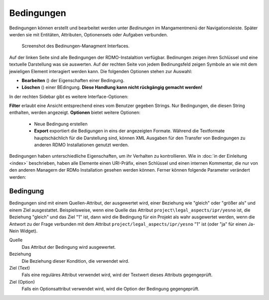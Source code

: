Bedingungen
-----------

Bedingungen können erstellt und bearbeitet werden unter *Bedinungen* im Mangamentmenü der Navigationsleiste. Später werden sie mit Entitäten, Attributen, Optionensets oder Aufgaben verbunden.


.. figure:: ../_static/img/screens/Bedingungen.PNG
   :target: ../_static/img/screens/Bedingungen.PNG

   Screenshot des Bedinungen-Managment Interfaces.
   
Auf der linken Seite sind alle Bedingungen der RDMO-Instalaltion verfügbar. Bedinungen zeigen ihren Schlüssel und eine textuelle Darstellung was sie auswerten. Auf der rechten Seite von jedem Bedinungsfeld zeigen Symbole an wie mit dem jewieligen Element interagiert werden kann. Die folgenden Optionen stehen zur Auswahl:


* **Bearbeiten** (|update|) der Eigenschaften einer Bedingung.
* **Löschen** (|delete|) einer BEdingung. **Diese Handlung kann nicht rückgängig gemacht werden!**

.. |update| image:: ../_static/img/icons/update.png
.. |delete| image:: ../_static/img/icons/delete.png

In der rechten Sidebar gibt es weitere Interface-Optionen:

**Filter** erlaubt eine Ansicht entsprechend eines vom Benutzer gegeben Strings. Nur Bedingungen, die diesen String enthalten, werden angezeigt.
**Optionen** bietet weitere Optionen:

  * Neue Bedingung erstellen
  
  * **Export** exportiert die Bedigungen in eins der angezeigten Formate. Während die Textformate hauptschächlich für die Darstellung sind, können XML Ausgaben für den Transfer von Bedingungen zu anderen RDMO Installationen genutzt werden.

Bedingungen haben unterschiedliche Eigenschaften, um ihr Verhalten zu kontrollieren. Wie in :doc:`in der Einleitung <index>` beschrieben,  haben alle Elemente einen URI-Präfix, einen Schlüssel und einen internen Kommentar, die nur von den anderen Managern der RDMo Installation gesehen werden können. Ferner können folgende Parameter verändert werden: 

Bedingung
"""""""""

Bedingungen sind mit einem Quellen-Attribut, der ausgewertet wird, einer Beziehung wie "gleich" oder "größer als" und einem Ziel ausgestattet. Beispielsweise, wenn eine Quelle das Attribut ``project\legal_aspects/ipr/yesno`` ist, die Beziehung "gleich" und das Ziel "1" ist, dann wird die Bedingung für ein Projekt als wahr ausgewertet werden, wenn die Antwort zu der Frage verbunden mit dem Attribut ``project/legal_aspects/ipr/yesno`` "1" ist (oder "ja" für einen Ja-Nein Widget).

Quelle
  Das Attribut der Bedingung wird ausgewertet.

Beziehung
  Die Beziehung dieser Kondition, die verwendet wird.

Ziel (Text)
  Fals eine reguläres Attribut verwendet wird, wird der Textwert dieses Attributs gegengeprüft.

Ziel (Option)
  Falls ein Optionsattribut verwendet wird, wird die Option der Bedingung gegengeprüft.
